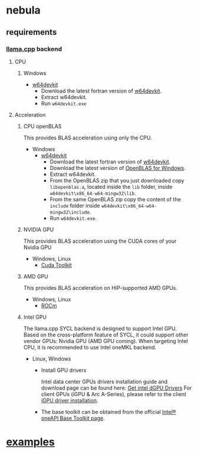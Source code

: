 * nebula

** requirements
*** [[https://github.com/ggerganov/llama.cpp][llama.cpp]] backend
**** CPU
***** Windows
- [[https://github.com/skeeto/w64devkit/releases][w64devkit]]
  - Download the latest fortran version of [[https://github.com/skeeto/w64devkit/releases][w64devkit]].
  - Extract w64devkit.
  - Run ~w64devkit.exe~
**** Acceleration
***** CPU openBLAS
This provides BLAS acceleration using only the CPU.
-  Windows
  -  [[https://github.com/skeeto/w64devkit/releases][w64devkit]]
    - Download the latest fortran version of [[https://github.com/skeeto/w64devkit/releases][w64devkit]].
    - Download the latest version of [[https://github.com/xianyi/OpenBLAS/releases][OpenBLAS for Windows]].
    - Extract w64devkit.
    - From the OpenBLAS zip that you just downloaded copy ~libopenblas.a~, located inside the ~lib~ folder, inside ~w64devkit\x86_64-w64-mingw32\lib~.
    - From the same OpenBLAS zip copy the content of the ~include~ folder inside ~w64devkit\x86_64-w64-mingw32\include~.
    - Run ~w64devkit.exe~.
***** NVIDIA GPU
This provides BLAS acceleration using the CUDA cores of your Nvidia
GPU
- Windows, Linux
  - [[https://developer.nvidia.com/cuda-downloads][Cuda Toolkit]]
***** AMD GPU
This provides BLAS acceleration on HIP-supported AMD GPUs.
- Windows, Linux
  -  [[https://rocm.docs.amd.com/en/latest/deploy/linux/quick_start.html][ROCm]]

***** Intel GPU
The llama.cpp SYCL backend is designed to support Intel GPU. Based on
the cross-platform feature of SYCL, it could support other vendor
GPUs: Nvidia GPU (AMD GPU coming).
When targeting Intel CPU, it is recommended to use Intel oneMKL
backend.

- Linux, Windows
  - Install GPU drivers

    Intel data center GPUs drivers installation guide and download
    page can be found here: [[https://dgpu-docs.intel.com/driver/installation.html#ubuntu-install-steps][Get intel dGPU
    Drivers]]
    For client GPUs (iGPU & Arc A-Series), please refer to the client
    [[https://dgpu-docs.intel.com/driver/client/overview.html][iGPU
    driver installation]].

  - The base toolkit can be obtained from the official
    [[https://www.intel.com/content/www/us/en/developer/tools/oneapi/base-toolkit.html#gs.8i8gub][Intel®
    oneAPI Base Toolkit page]].



* [[https://github.com/nchapman/nebula/tree/main/examples][examples]]
